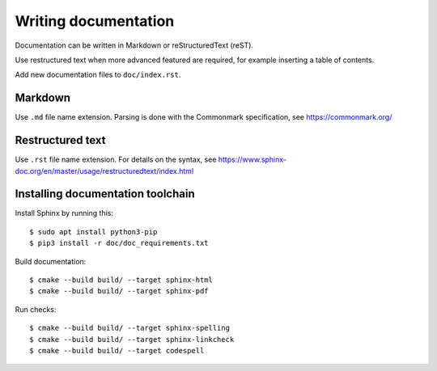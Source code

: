 .. _writing-documentation:

Writing documentation
=====================
Documentation can be written in Markdown or reStructuredText (reST).

Use restructured text when more advanced featured are required, for example
inserting a table of contents.

Add new documentation files to ``doc/index.rst``.


Markdown
--------
Use ``.md`` file name extension.
Parsing is done with the Commonmark specification,
see https://commonmark.org/


Restructured text
-----------------
Use ``.rst`` file name extension.
For details on the syntax, see
https://www.sphinx-doc.org/en/master/usage/restructuredtext/index.html


Installing documentation toolchain
----------------------------------

Install Sphinx by running this::

    $ sudo apt install python3-pip
    $ pip3 install -r doc/doc_requirements.txt

Build documentation::

    $ cmake --build build/ --target sphinx-html
    $ cmake --build build/ --target sphinx-pdf

Run checks::

    $ cmake --build build/ --target sphinx-spelling
    $ cmake --build build/ --target sphinx-linkcheck
    $ cmake --build build/ --target codespell
